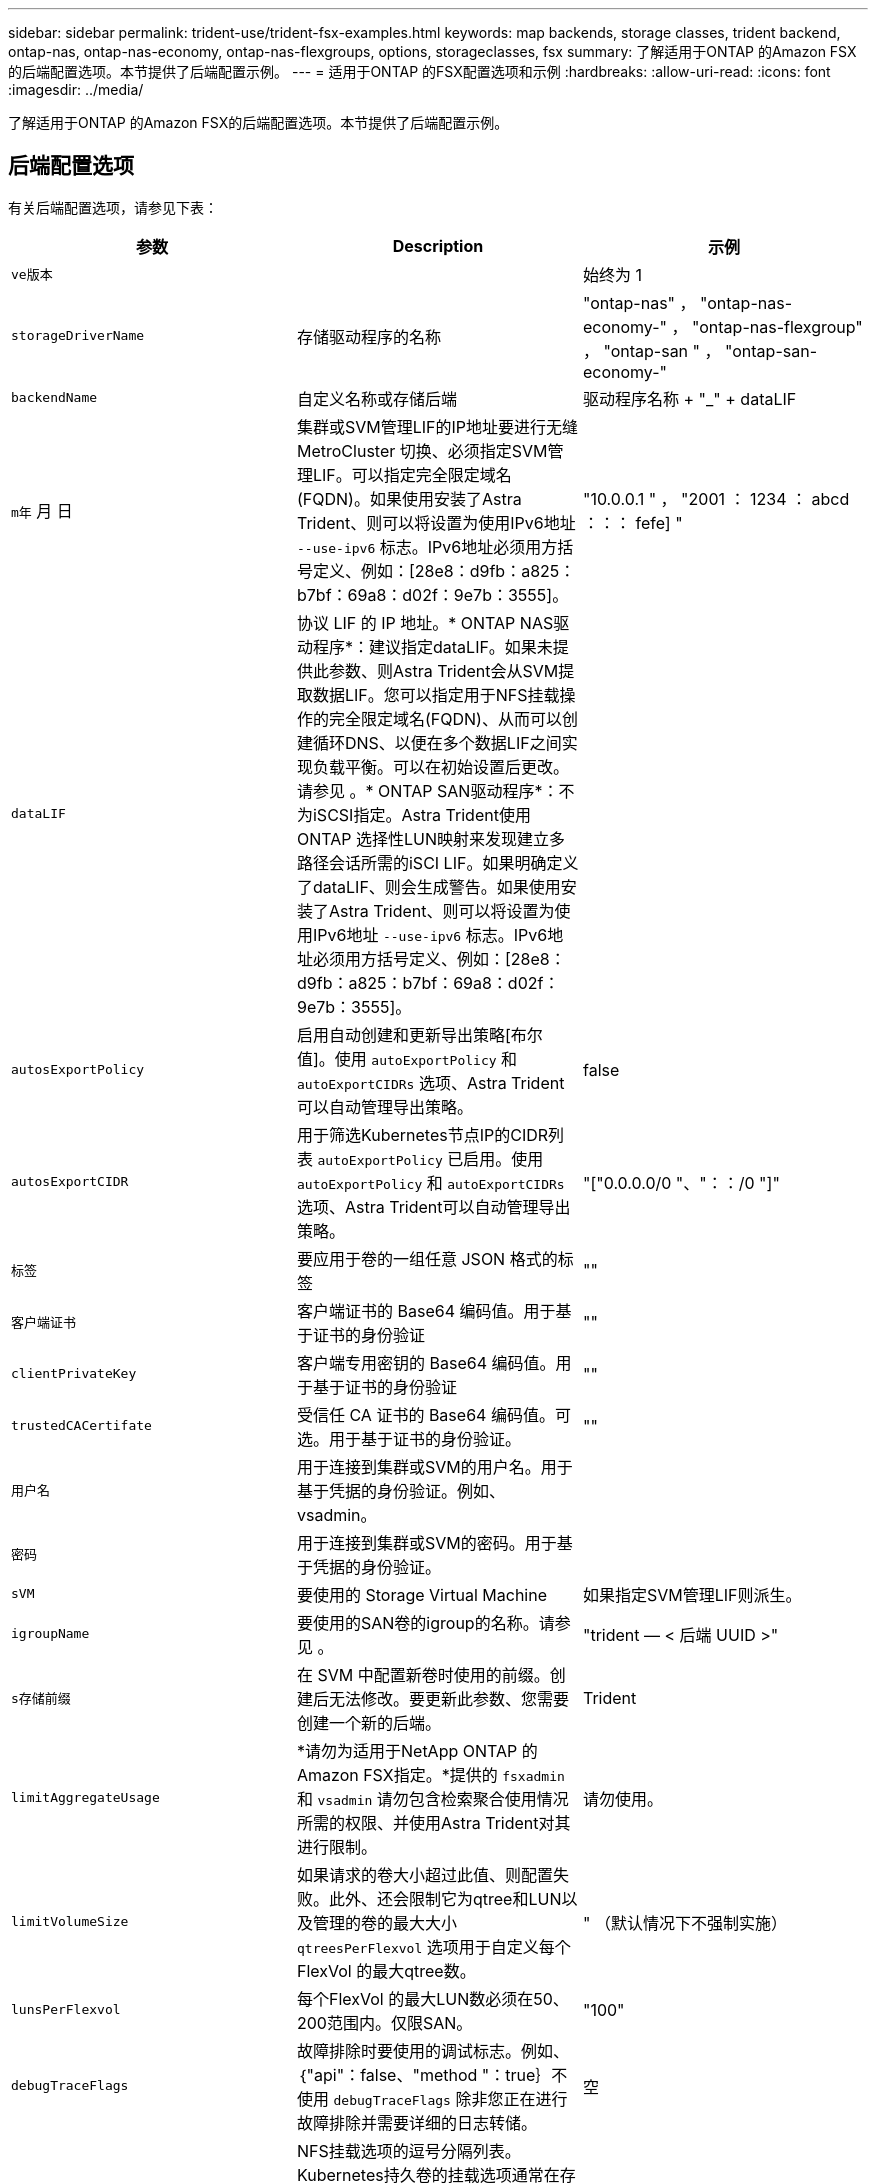 ---
sidebar: sidebar 
permalink: trident-use/trident-fsx-examples.html 
keywords: map backends, storage classes, trident backend, ontap-nas, ontap-nas-economy, ontap-nas-flexgroups, options, storageclasses, fsx 
summary: 了解适用于ONTAP 的Amazon FSX的后端配置选项。本节提供了后端配置示例。 
---
= 适用于ONTAP 的FSX配置选项和示例
:hardbreaks:
:allow-uri-read: 
:icons: font
:imagesdir: ../media/


[role="lead"]
了解适用于ONTAP 的Amazon FSX的后端配置选项。本节提供了后端配置示例。



== 后端配置选项

有关后端配置选项，请参见下表：

[cols="3"]
|===
| 参数 | Description | 示例 


| `ve版本` |  | 始终为 1 


| `storageDriverName` | 存储驱动程序的名称 | "ontap-nas" ， "ontap-nas-economy-" ， "ontap-nas-flexgroup" ， "ontap-san " ， "ontap-san-economy-" 


| `backendName` | 自定义名称或存储后端 | 驱动程序名称 + "_" + dataLIF 


| `m年` 月 日 | 集群或SVM管理LIF的IP地址要进行无缝MetroCluster 切换、必须指定SVM管理LIF。可以指定完全限定域名(FQDN)。如果使用安装了Astra Trident、则可以将设置为使用IPv6地址 `--use-ipv6` 标志。IPv6地址必须用方括号定义、例如：[28e8：d9fb：a825：b7bf：69a8：d02f：9e7b：3555]。 | "10.0.0.1 " ， "2001 ： 1234 ： abcd ：：： fefe] " 


| `dataLIF` | 协议 LIF 的 IP 地址。* ONTAP NAS驱动程序*：建议指定dataLIF。如果未提供此参数、则Astra Trident会从SVM提取数据LIF。您可以指定用于NFS挂载操作的完全限定域名(FQDN)、从而可以创建循环DNS、以便在多个数据LIF之间实现负载平衡。可以在初始设置后更改。请参见 。* ONTAP SAN驱动程序*：不为iSCSI指定。Astra Trident使用ONTAP 选择性LUN映射来发现建立多路径会话所需的iSCI LIF。如果明确定义了dataLIF、则会生成警告。如果使用安装了Astra Trident、则可以将设置为使用IPv6地址 `--use-ipv6` 标志。IPv6地址必须用方括号定义、例如：[28e8：d9fb：a825：b7bf：69a8：d02f：9e7b：3555]。 |  


| `autosExportPolicy` | 启用自动创建和更新导出策略[布尔值]。使用 `autoExportPolicy` 和 `autoExportCIDRs` 选项、Astra Trident可以自动管理导出策略。 | false 


| `autosExportCIDR` | 用于筛选Kubernetes节点IP的CIDR列表 `autoExportPolicy` 已启用。使用 `autoExportPolicy` 和 `autoExportCIDRs` 选项、Astra Trident可以自动管理导出策略。 | "["0.0.0.0/0 "、"：：/0 "]" 


| `标签` | 要应用于卷的一组任意 JSON 格式的标签 | "" 


| `客户端证书` | 客户端证书的 Base64 编码值。用于基于证书的身份验证 | "" 


| `clientPrivateKey` | 客户端专用密钥的 Base64 编码值。用于基于证书的身份验证 | "" 


| `trustedCACertifate` | 受信任 CA 证书的 Base64 编码值。可选。用于基于证书的身份验证。 | "" 


| `用户名` | 用于连接到集群或SVM的用户名。用于基于凭据的身份验证。例如、vsadmin。 |  


| `密码` | 用于连接到集群或SVM的密码。用于基于凭据的身份验证。 |  


| `sVM` | 要使用的 Storage Virtual Machine | 如果指定SVM管理LIF则派生。 


| `igroupName` | 要使用的SAN卷的igroup的名称。请参见 。 | "trident — < 后端 UUID >" 


| `s存储前缀` | 在 SVM 中配置新卷时使用的前缀。创建后无法修改。要更新此参数、您需要创建一个新的后端。 | Trident 


| `limitAggregateUsage` | *请勿为适用于NetApp ONTAP 的Amazon FSX指定。*提供的 `fsxadmin` 和 `vsadmin` 请勿包含检索聚合使用情况所需的权限、并使用Astra Trident对其进行限制。 | 请勿使用。 


| `limitVolumeSize` | 如果请求的卷大小超过此值、则配置失败。此外、还会限制它为qtree和LUN以及管理的卷的最大大小 `qtreesPerFlexvol` 选项用于自定义每个FlexVol 的最大qtree数。 | " （默认情况下不强制实施） 


| `lunsPerFlexvol` | 每个FlexVol 的最大LUN数必须在50、200范围内。仅限SAN。 | "100" 


| `debugTraceFlags` | 故障排除时要使用的调试标志。例如、｛"api"：false、"method "：true｝不使用 `debugTraceFlags` 除非您正在进行故障排除并需要详细的日志转储。 | 空 


| `nfsMountOptions` | NFS挂载选项的逗号分隔列表。Kubernetes持久卷的挂载选项通常在存储类中指定、但如果在存储类中未指定挂载选项、则Astra Trident将回退到使用存储后端配置文件中指定的挂载选项。如果在存储类或配置文件中未指定挂载选项、则Astra Trident不会在关联的永久性卷上设置任何挂载选项。 | "" 


| `nasType` | 配置NFS或SMB卷创建。选项包括 `nfs`， `smb`或为空。*必须设置为 `smb` 对于SMB卷。*如果设置为空、则默认为NFS卷。 | "NFs" 


| `qtreesPerFlexvol` | 每个 FlexVol 的最大 qtree 数，必须在 50 ， 300 范围内 | "200" 


| `smbShare` | 使用共享文件夹Microsoft管理控制台创建的SMB共享的名称。*对于SMB卷为必需项。* | "smb-share" 


| `useREST` | 用于使用 ONTAP REST API 的布尔参数。* 技术预览 *
`useREST` 作为一个*技术预览版提供、建议用于测试环境、而不是生产工作负载。设置为时 `true`、Astra Trident将使用ONTAP REST API与后端进行通信。此功能需要使用ONTAP 9.11.1及更高版本。此外、使用的ONTAP 登录角色必须有权访问 `ontap` 应用程序。这一点可通过预定义来满足 `vsadmin` 和 `cluster-admin` 角色。 | false 
|===


=== 详细信息 `igroupName`

`igroupName` 可以设置为已在ONTAP 集群上创建的igroup。如果未指定、则Astra Trident会自动创建名为的igroup `trident-<backend-UUID>`。

如果要在环境之间共享SVM、则如果要提供预定义的igroupName、建议为每个Kubernetes集群使用一个igroup。这对于Astra Trident自动维护IQN添加和删除是必需的。

* `igroupName` 可以更新为指向在Astra Trident之外的SVM上创建和管理的新igroup。
* `igroupName` 可以省略。在这种情况下、Astra Trident将创建并管理名为的igroup `trident-<backend-UUID>` 自动。


在这两种情况下，仍可访问卷附件。未来的卷附件将使用更新后的 igroup 。此更新不会中断对后端卷的访问。



=== 更新 `dataLIF` 初始配置后

您可以在初始配置后更改数据LIF、方法是运行以下命令、为新的后端JSON文件提供更新的数据LIF。

[listing]
----
tridentctl update backend <backend-name> -f <path-to-backend-json-file-with-updated-dataLIF>
----

NOTE: 如果PVC连接到一个或多个Pod、则必须关闭所有对应Pod、然后将其恢复到、新数据LIF才能生效。



== 用于配置卷的后端配置选项

您可以在中使用这些选项控制默认配置 `defaults` 配置部分。有关示例，请参见以下配置示例。

[cols="3"]
|===
| 参数 | Description | Default 


| `spaceAllocation` | LUN 的空间分配 | true 


| `s页面预留` | 空间预留模式； " 无 " （精简）或 " 卷 " （厚） | 无 


| `sSnapshot 策略` | 要使用的 Snapshot 策略 | 无 


| `qosPolicy` | 要为创建的卷分配的 QoS 策略组。选择每个存储池或后端的qosPolicy或adaptiveQosPolicy之一。在 Astra Trident 中使用 QoS 策略组需要 ONTAP 9.8 或更高版本。建议使用非共享QoS策略组、并确保策略组分别应用于每个成分卷。共享 QoS 策略组将对所有工作负载的总吞吐量实施上限。 | " 


| `adaptiveQosPolicy` | 要为创建的卷分配的自适应 QoS 策略组。选择每个存储池或后端的qosPolicy或adaptiveQosPolicy之一。不受 ontap-nas-economy. | " 


| `sSnapshot 预留` | 为快照预留的卷百分比为 "0" | 如果 `snapshotPolicy` 为 " 无 " ，则为 " 无 " ，否则为 " " 


| `splitOnClone` | 创建克隆时，从其父级拆分该克隆 | false 


| `加密` | 在新卷上启用NetApp卷加密(NVE)；默认为`false`。要使用此选项，必须在集群上获得 NVE 的许可并启用 NVE 。如果在后端启用了NAE、则在Astra Trident中配置的任何卷都将启用NAE。有关详细信息、请参见： link:../trident-reco/security-reco.html["Astra Trident如何与NVE和NAE配合使用"]。 | false 


| `luksEncryption` | 启用LUKS加密。请参见 link:../trident-reco/security-reco.html#Use-Linux-Unified-Key-Setup-(LUKS)["使用Linux统一密钥设置(LUKS)"]。仅限SAN。 | "" 


| `分层策略` | 使用 " 无 " 的分层策略 | 适用于 ONTAP 9.5 SVM-DR 之前的配置的 " 仅快照 " 


| `unixPermissions` | 新卷的模式。*对于SMB卷保留为空。* | "" 


| `securityStyle` | 新卷的安全模式。NFS支持 `mixed` 和 `unix` 安全模式。SMB支持 `mixed` 和 `ntfs` 安全模式。 | NFS默认值为 `unix`。SMB默认值为 `ntfs`。 
|===


== 示例

使用 `nasType`， `node-stage-secret-name`，和 `node-stage-secret-namespace`、您可以指定SMB卷并提供所需的Active Directory凭据。SMB卷支持使用 `ontap-nas` 仅限驱动程序。

[listing]
----
apiVersion: storage.k8s.io/v1
kind: StorageClass
metadata:
  name: nas-smb-sc
provisioner: csi.trident.netapp.io
parameters:
  backendType: "ontap-nas"
  trident.netapp.io/nasType: "smb"
  csi.storage.k8s.io/node-stage-secret-name: "smbcreds"
  csi.storage.k8s.io/node-stage-secret-namespace: "default"
----